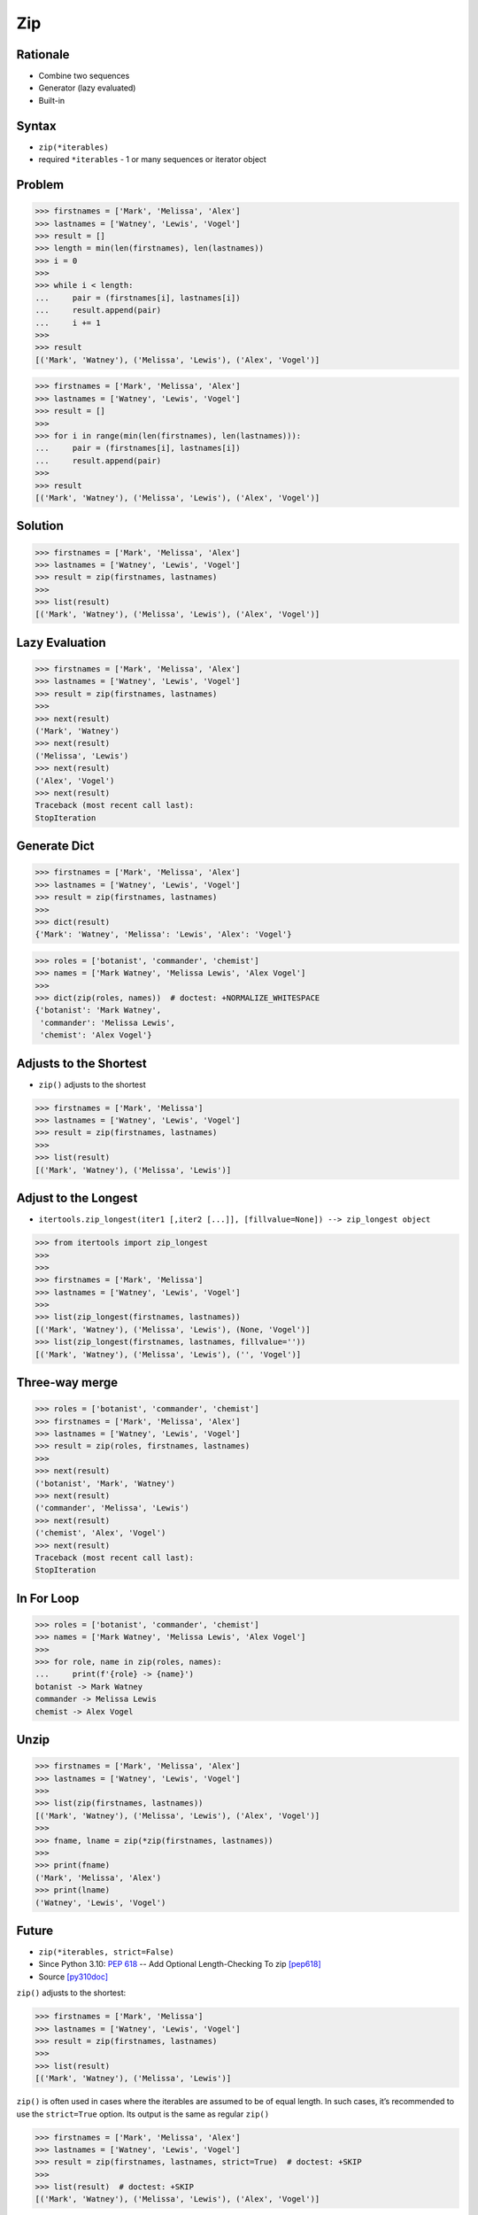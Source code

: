 Zip
===


Rationale
---------
* Combine two sequences
* Generator (lazy evaluated)
* Built-in


Syntax
------
* ``zip(*iterables)``
* required ``*iterables`` - 1 or many sequences or iterator object


Problem
-------
>>> firstnames = ['Mark', 'Melissa', 'Alex']
>>> lastnames = ['Watney', 'Lewis', 'Vogel']
>>> result = []
>>> length = min(len(firstnames), len(lastnames))
>>> i = 0
>>>
>>> while i < length:
...     pair = (firstnames[i], lastnames[i])
...     result.append(pair)
...     i += 1
>>>
>>> result
[('Mark', 'Watney'), ('Melissa', 'Lewis'), ('Alex', 'Vogel')]

>>> firstnames = ['Mark', 'Melissa', 'Alex']
>>> lastnames = ['Watney', 'Lewis', 'Vogel']
>>> result = []
>>>
>>> for i in range(min(len(firstnames), len(lastnames))):
...     pair = (firstnames[i], lastnames[i])
...     result.append(pair)
>>>
>>> result
[('Mark', 'Watney'), ('Melissa', 'Lewis'), ('Alex', 'Vogel')]


Solution
--------
>>> firstnames = ['Mark', 'Melissa', 'Alex']
>>> lastnames = ['Watney', 'Lewis', 'Vogel']
>>> result = zip(firstnames, lastnames)
>>>
>>> list(result)
[('Mark', 'Watney'), ('Melissa', 'Lewis'), ('Alex', 'Vogel')]


Lazy Evaluation
---------------
>>> firstnames = ['Mark', 'Melissa', 'Alex']
>>> lastnames = ['Watney', 'Lewis', 'Vogel']
>>> result = zip(firstnames, lastnames)
>>>
>>> next(result)
('Mark', 'Watney')
>>> next(result)
('Melissa', 'Lewis')
>>> next(result)
('Alex', 'Vogel')
>>> next(result)
Traceback (most recent call last):
StopIteration


Generate Dict
-------------
>>> firstnames = ['Mark', 'Melissa', 'Alex']
>>> lastnames = ['Watney', 'Lewis', 'Vogel']
>>> result = zip(firstnames, lastnames)
>>>
>>> dict(result)
{'Mark': 'Watney', 'Melissa': 'Lewis', 'Alex': 'Vogel'}

>>> roles = ['botanist', 'commander', 'chemist']
>>> names = ['Mark Watney', 'Melissa Lewis', 'Alex Vogel']
>>>
>>> dict(zip(roles, names))  # doctest: +NORMALIZE_WHITESPACE
{'botanist': 'Mark Watney',
 'commander': 'Melissa Lewis',
 'chemist': 'Alex Vogel'}


Adjusts to the Shortest
-----------------------
* ``zip()`` adjusts to the shortest

>>> firstnames = ['Mark', 'Melissa']
>>> lastnames = ['Watney', 'Lewis', 'Vogel']
>>> result = zip(firstnames, lastnames)
>>>
>>> list(result)
[('Mark', 'Watney'), ('Melissa', 'Lewis')]

Adjust to the Longest
---------------------
* ``itertools.zip_longest(iter1 [,iter2 [...]], [fillvalue=None]) --> zip_longest object``

>>> from itertools import zip_longest
>>>
>>>
>>> firstnames = ['Mark', 'Melissa']
>>> lastnames = ['Watney', 'Lewis', 'Vogel']
>>>
>>> list(zip_longest(firstnames, lastnames))
[('Mark', 'Watney'), ('Melissa', 'Lewis'), (None, 'Vogel')]
>>> list(zip_longest(firstnames, lastnames, fillvalue=''))
[('Mark', 'Watney'), ('Melissa', 'Lewis'), ('', 'Vogel')]


Three-way merge
---------------
>>> roles = ['botanist', 'commander', 'chemist']
>>> firstnames = ['Mark', 'Melissa', 'Alex']
>>> lastnames = ['Watney', 'Lewis', 'Vogel']
>>> result = zip(roles, firstnames, lastnames)
>>>
>>> next(result)
('botanist', 'Mark', 'Watney')
>>> next(result)
('commander', 'Melissa', 'Lewis')
>>> next(result)
('chemist', 'Alex', 'Vogel')
>>> next(result)
Traceback (most recent call last):
StopIteration


In For Loop
-----------
>>> roles = ['botanist', 'commander', 'chemist']
>>> names = ['Mark Watney', 'Melissa Lewis', 'Alex Vogel']
>>>
>>> for role, name in zip(roles, names):
...     print(f'{role} -> {name}')
botanist -> Mark Watney
commander -> Melissa Lewis
chemist -> Alex Vogel


Unzip
-----
>>> firstnames = ['Mark', 'Melissa', 'Alex']
>>> lastnames = ['Watney', 'Lewis', 'Vogel']
>>>
>>> list(zip(firstnames, lastnames))
[('Mark', 'Watney'), ('Melissa', 'Lewis'), ('Alex', 'Vogel')]
>>>
>>> fname, lname = zip(*zip(firstnames, lastnames))
>>>
>>> print(fname)
('Mark', 'Melissa', 'Alex')
>>> print(lname)
('Watney', 'Lewis', 'Vogel')


Future
------
* ``zip(*iterables, strict=False)``
* Since Python 3.10: :pep:`618` -- Add Optional Length-Checking To zip [pep618]_
* Source [py310doc]_

``zip()`` adjusts to the shortest:

>>> firstnames = ['Mark', 'Melissa']
>>> lastnames = ['Watney', 'Lewis', 'Vogel']
>>> result = zip(firstnames, lastnames)
>>>
>>> list(result)
[('Mark', 'Watney'), ('Melissa', 'Lewis')]

``zip()`` is often used in cases where the iterables are assumed to be of equal length.
In such cases, it’s recommended to use the ``strict=True`` option.
Its output is the same as regular ``zip()``

>>> firstnames = ['Mark', 'Melissa', 'Alex']
>>> lastnames = ['Watney', 'Lewis', 'Vogel']
>>> result = zip(firstnames, lastnames, strict=True)  # doctest: +SKIP
>>>
>>> list(result)  # doctest: +SKIP
[('Mark', 'Watney'), ('Melissa', 'Lewis'), ('Alex', 'Vogel')]

Unlike the default behavior, it checks that the lengths of iterables are identical, raising a ``ValueError`` if they aren’t:

>>> firstnames = ['Mark', 'Melissa']
>>> lastnames = ['Watney', 'Lewis', 'Vogel']
>>>
>>> result = zip(firstnames, lastnames, strict=True)  # doctest: +SKIP
Traceback (most recent call last):
ValueError: zip() argument 2 is longer than argument 1

Without the ``strict=True`` argument, any bug that results in iterables of different lengths will be silenced, possibly manifesting as a hard-to-find bug in another part of the program.


Assignments
-----------
.. todo:: Create assignments


References
----------
.. [pep618] https://www.python.org/dev/peps/pep-0618/
.. [py310doc] https://docs.python.org/3.10/library/functions.html#zip
